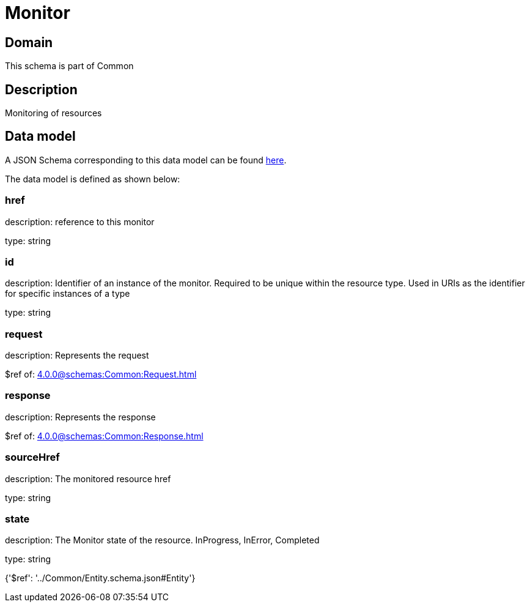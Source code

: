 = Monitor

[#domain]
== Domain

This schema is part of Common

[#description]
== Description

Monitoring of resources


[#data_model]
== Data model

A JSON Schema corresponding to this data model can be found https://tmforum.org[here].

The data model is defined as shown below:


=== href
description: reference to this monitor

type: string


=== id
description: Identifier of an instance of the monitor. Required to be unique within the resource type.  Used in URIs as the identifier for specific instances of a type

type: string


=== request
description: Represents the request

$ref of: xref:4.0.0@schemas:Common:Request.adoc[]


=== response
description: Represents the response

$ref of: xref:4.0.0@schemas:Common:Response.adoc[]


=== sourceHref
description: The monitored resource href

type: string


=== state
description: The Monitor state of the resource.  InProgress, InError, Completed

type: string


{&#x27;$ref&#x27;: &#x27;../Common/Entity.schema.json#Entity&#x27;}